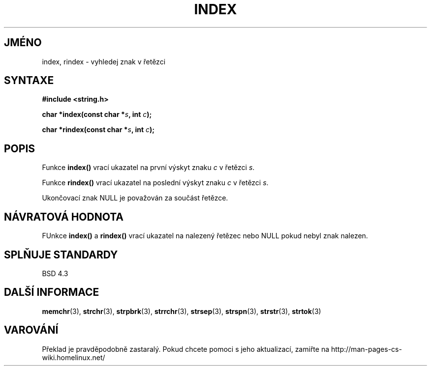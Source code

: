 .TH INDEX 3  "5.ledna 1997" "GNU" "Linux - příručka programátora"
.do hla cs
.do hpf hyphen.cs
.SH JMÉNO
index, rindex \- vyhledej znak v řetězci
.SH SYNTAXE
.nf
.B #include <string.h>
.sp
.BI "char *index(const char *" s ", int " c );
.sp
.BI "char *rindex(const char *" s ", int " c );
.fi
.SH POPIS
Funkce \fBindex()\fP vrací ukazatel na první výskyt znaku \fIc\fP v řetězci
\fIs\fP.
.PP
Funkce \fBrindex()\fP vrací ukazatel na poslední výskyt znaku \fIc\fP v
řetězci \fIs\fP.
.PP
Ukončovací znak NULL je považován za součást řetězce.
.SH NÁVRATOVÁ HODNOTA
FUnkce \fBindex()\fP a \fBrindex()\fP vrací ukazatel na nalezený řetězec
nebo NULL pokud nebyl znak nalezen.
.SH SPLŇUJE STANDARDY
BSD 4.3
.SH DALŠÍ INFORMACE
.BR memchr "(3), " strchr "(3), " strpbrk "(3), " strrchr (3),
.BR strsep "(3), " strspn "(3), " strstr "(3), " strtok (3)
.SH VAROVÁNÍ
Překlad je pravděpodobně zastaralý. Pokud chcete pomoci s jeho aktualizací, zamiřte na http://man-pages-cs-wiki.homelinux.net/
